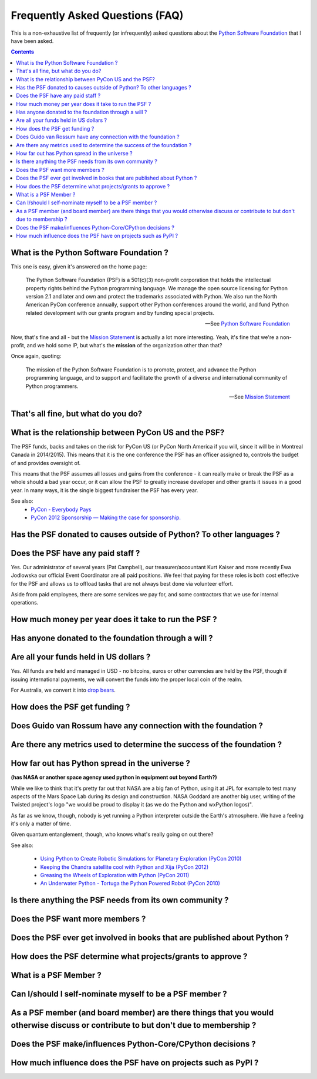 Frequently Asked Questions (FAQ)
################################

This is a non-exhaustive list of frequently (or infrequently) asked questions
about the `Python Software Foundation`_ that I have been asked. 

.. contents::


What is the Python Software Foundation ?
========================================

This one is easy, given it's answered on the home page:

    The Python Software Foundation (PSF) is a 501(c)(3) non-profit corporation 
    that holds the intellectual property rights behind the Python programming 
    language. We manage the open source licensing for Python version 2.1 and 
    later and own and protect the trademarks associated with Python. We also 
    run the North American PyCon conference annually, support other Python 
    conferences around the world, and fund Python related development with 
    our grants program and by funding special projects.

    -- See `Python Software Foundation`_

Now, that's fine and all - but the `Mission Statement`_ is actually a lot more
interesting. Yeah, it's fine that we're a non-profit, and we hold some IP, but
what's the **mission** of the organization other than that?

Once again, quoting:

    The mission of the Python Software Foundation is to promote, protect, and 
    advance the Python programming language, and to support and facilitate the 
    growth of a diverse and international community of Python programmers.

    -- See `Mission Statement`_

That's all fine, but what do you do?
====================================

What is the relationship between PyCon US and the PSF?
======================================================

The PSF funds, backs and takes on the risk for PyCon US (or PyCon North America
if you will, since it will be in Montreal Canada in 2014/2015). This means that
it is the one conference the PSF has an officer assigned to, controls the
budget of and provides oversight of.

This means that the PSF assumes all losses and gains from the conference - it
can really make or break the PSF as a whole should a bad year occur, or it can
allow the PSF to greatly increase developer and other grants it issues in a
good year. In many ways, it is the single biggest fundraiser the PSF has every
year.

See also:
  * `PyCon - Everybody Pays`_
  * `PyCon 2012 Sponsorship — Making the case for sponsorship.`_


Has the PSF donated to causes outside of Python? To other languages ?
=====================================================================

Does the PSF have any paid staff ?
==================================

Yes. Our administrator of several years (Pat Campbell), our
treasurer/accountant Kurt Kaiser and more recently Ewa Jodlowska our official
Event Coordinator are all paid positions. We feel that paying for these roles
is both cost effective for the PSF and allows us to offload tasks that are not
always best done via volunteer effort.

Aside from paid employees, there are some services we pay for, and some
contractors that we use for internal operations.

How much money per year does it take to run the PSF ?
=====================================================

Has anyone donated to the foundation through a will ?
=====================================================

Are all your funds held in US dollars ? 
=======================================

Yes. All funds are held and managed in USD - no bitcoins, euros or other
currencies are held by the PSF, though if issuing international payments, we
will convert the funds into the proper local coin of the realm.

For Australia, we convert it into `drop bears`_.

How does the PSF get funding ?
==============================

Does Guido van Rossum have any connection with the foundation ?
===============================================================

Are there any metrics used to determine the success of the foundation ?
=======================================================================

How far out has Python spread in the universe ?
===============================================

**(has NASA or another space agency used python in equipment out beyond Earth?)**

While we like to think that it's pretty far out that NASA are a big fan of Python, 
using it at JPL for example to test many aspects of the Mars Space Lab during its 
design and construction. NASA Goddard are another big user, writing of the Twisted 
project's logo "we would be proud to display it (as we do the Python and wxPython 
logos)". 

As far as we know, though, nobody is yet running a Python interpreter outside the 
Earth's atmosphere. We have a feeling it's only a matter of time.

Given quantum entanglement, though, who knows what's really going on out there?

See also:

  * `Using Python to Create Robotic Simulations for Planetary Exploration (PyCon 2010)`_
  * `Keeping the Chandra satellite cool with Python and Xija (PyCon 2012)`_
  * `Greasing the Wheels of Exploration with Python (PyCon 2011)`_
  * `An Underwater Python - Tortuga the Python Powered Robot (PyCon 2010)`_

Is there anything the PSF needs from its own community ?
========================================================

Does the PSF want more members ?
================================

Does the PSF ever get involved in books that are published about Python ?
=========================================================================

How does the PSF determine what projects/grants to approve ?
============================================================

What is a PSF Member ?
======================

Can I/should I self-nominate myself to be a PSF member ?
========================================================

As a PSF member (and board member) are there things that you would otherwise discuss or contribute to but don't due to membership ?
===================================================================================================================================

Does the PSF make/influences Python-Core/CPython decisions ?
============================================================

How much influence does the PSF have on projects such as PyPI ?
===============================================================



.. _Python Software Foundation: http://www.python.org/psf/
.. _Mission Statement: http://www.python.org/psf/mission/
.. _Using Python to Create Robotic Simulations for Planetary Exploration (PyCon 2010) : http://pyvideo.org/video/274/pycon-2010--using-python-to-create-robotic-simula
.. _Keeping the Chandra satellite cool with Python and Xija (PyCon 2012): http://pyvideo.org/video/731/29-keeping-the-chandra-satellite-cool-with-pytho
.. _Greasing the Wheels of Exploration with Python (PyCon 2011): http://pyvideo.org/video/369/pycon-2011--greasing-the-wheels-of-exploration-wi
.. _An Underwater Python - Tortuga the Python Powered Robot (PyCon 2010): http://pyvideo.org/video/328/pycon-2010--an-underwater-python--tortuga-the-pyt
.. _PyCon - Everybody Pays: http://jessenoller.com/2011/05/25/pycon-everybody-pays/
.. _PyCon 2012 Sponsorship — Making the case for sponsorship.: http://jessenoller.com/2011/09/23/pycon-2012-sponsorship-making-the-case-for-sponsorship/
.. _drop bears: http://en.wikipedia.org/wiki/Drop_bear
